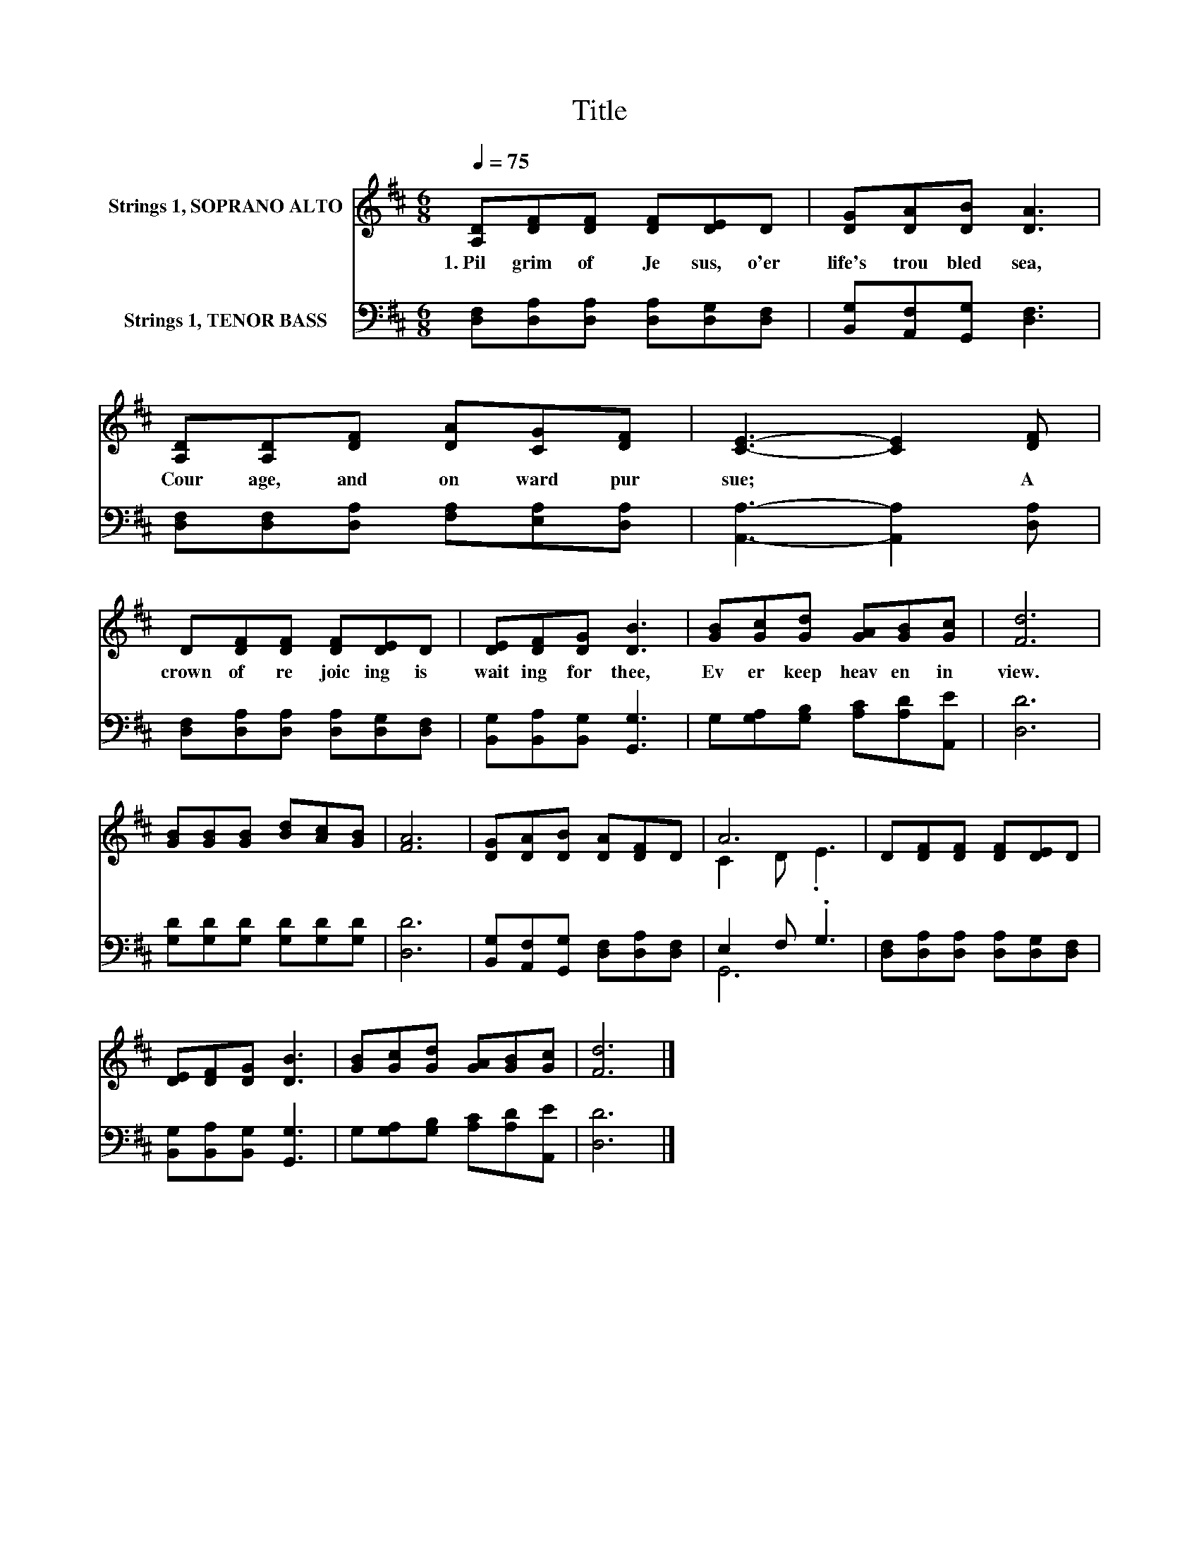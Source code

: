 X:1
T:Title
%%score ( 1 2 ) ( 3 4 )
L:1/8
Q:1/4=75
M:6/8
K:D
V:1 treble nm="Strings 1, SOPRANO ALTO"
V:2 treble 
V:3 bass nm="Strings 1, TENOR BASS"
V:4 bass 
V:1
 [A,D][DF][DF] [DF][DE]D | [DG][DA][DB] [DA]3 | [A,D][A,D][DF] [DA][CG][DF] | [CE]3- [CE]2 [DF] | %4
w: 1.~Pil grim~ of~ Je sus,~ o'er~|life's~ trou bled~ sea,~|Cour age,~ and~ on ward~ pur|sue;~ * A~|
 D[DF][DF] [DF][DE]D | [DE][DF][DG] [DB]3 | [GB][Gc][Gd] [GA][GB][Gc] | [Fd]6 | %8
w: crown~ of~ re joic ing~ is~|wait ing~ for~ thee,~|Ev er~ keep~ heav en~ in~|view.~|
 [GB][GB][GB] [Bd][Ac][GB] | [FA]6 | [DG][DA][DB] [DA][DF]D | A6 | D[DF][DF] [DF][DE]D | %13
w: |||||
 [DE][DF][DG] [DB]3 | [GB][Gc][Gd] [GA][GB][Gc] | [Fd]6 |] %16
w: |||
V:2
 x6 | x6 | x6 | x6 | x6 | x6 | x6 | x6 | x6 | x6 | x6 | C2 D .E3 | x6 | x6 | x6 | x6 |] %16
V:3
 [D,F,][D,A,][D,A,] [D,A,][D,G,][D,F,] | [B,,G,][A,,F,][G,,G,] [D,F,]3 | %2
 [D,F,][D,F,][D,A,] [F,A,][E,A,][D,A,] | [A,,A,]3- [A,,A,]2 [D,A,] | %4
 [D,F,][D,A,][D,A,] [D,A,][D,G,][D,F,] | [B,,G,][B,,A,][B,,G,] [G,,G,]3 | %6
 G,[G,A,][G,B,] [A,C][A,D][A,,E] | [D,D]6 | [G,D][G,D][G,D] [G,D][G,D][G,D] | [D,D]6 | %10
 [B,,G,][A,,F,][G,,G,] [D,F,][D,A,][D,F,] | E,2 F, .G,3 | [D,F,][D,A,][D,A,] [D,A,][D,G,][D,F,] | %13
 [B,,G,][B,,A,][B,,G,] [G,,G,]3 | G,[G,A,][G,B,] [A,C][A,D][A,,E] | [D,D]6 |] %16
V:4
 x6 | x6 | x6 | x6 | x6 | x6 | x6 | x6 | x6 | x6 | x6 | G,,6 | x6 | x6 | x6 | x6 |] %16

